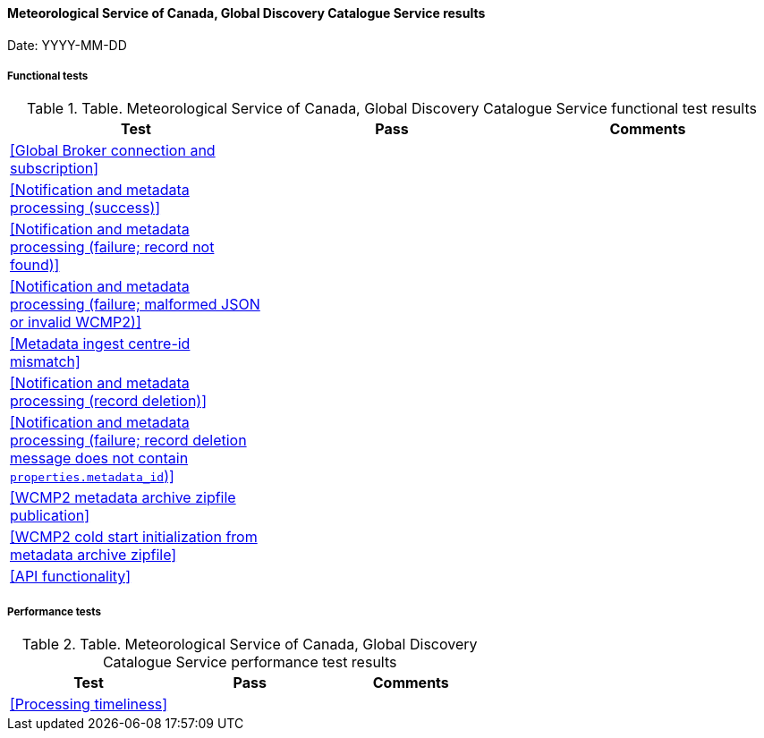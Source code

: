 [[ca-eccc-msc-global-discovery-catalogue-results]]

==== Meteorological Service of Canada, Global Discovery Catalogue Service results

Date: YYYY-MM-DD

===== Functional tests

.Table. Meteorological Service of Canada, Global Discovery Catalogue Service functional test results
|===
|Test|Pass|Comments

|<<Global Broker connection and subscription>>
|
|

|<<Notification and metadata processing (success)>>
|
|

|<<Notification and metadata processing (failure; record not found)>>
|
|

|<<Notification and metadata processing (failure; malformed JSON or invalid WCMP2)>>
|
|

|<<Metadata ingest centre-id mismatch>>
|
|

|<<Notification and metadata processing (record deletion)>>
|
|

|<<Notification and metadata processing (failure; record deletion message does not contain `properties.metadata_id`)>>
|
|

|<<WCMP2 metadata archive zipfile publication>>
|
|

|<<WCMP2 cold start initialization from metadata archive zipfile>>
|
|

|<<API functionality>>
|
|

|===

===== Performance tests

.Table. Meteorological Service of Canada, Global Discovery Catalogue Service performance test results
|===
|Test|Pass|Comments

|<<Processing timeliness>>
|
|

|===
